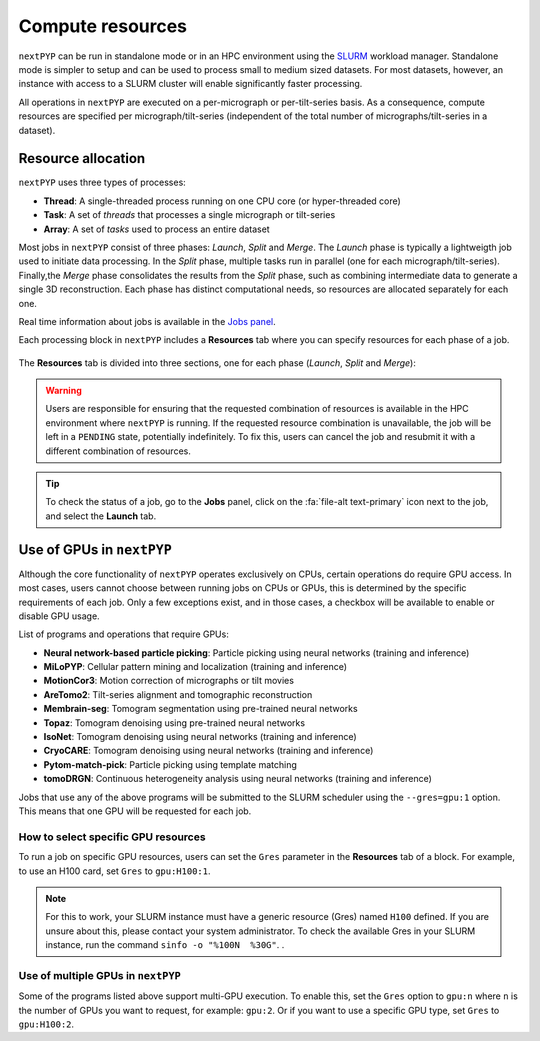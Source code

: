 =================
Compute resources
=================

``nextPYP`` can be run in standalone mode or in an HPC environment using the `SLURM <https://slurm.schedmd.com/>`_ workload manager. Standalone mode is simpler to setup and can be used to process small to medium sized datasets. For most datasets, however, an instance with access to a SLURM cluster will enable significantly faster processing.

All operations in ``nextPYP`` are executed on a per-micrograph or per-tilt-series basis. As a consequence, compute resources are specified per micrograph/tilt-series (independent of the total number of micrographs/tilt-series in a dataset).

Resource allocation
-------------------

``nextPYP`` uses three types of processes:

- **Thread**: A single-threaded process running on one CPU core (or hyper-threaded core)
- **Task**: A set of *threads* that processes a single micrograph or tilt-series
- **Array**: A set of *tasks* used to process an entire dataset

Most jobs in ``nextPYP`` consist of three phases: *Launch*, *Split* and *Merge*. The *Launch* phase is typically a lightweigth job used to initiate data processing. In the *Split* phase, multiple tasks run in parallel (one for each micrograph/tilt-series). Finally,the *Merge* phase consolidates the results from the *Split* phase, such as combining intermediate data to generate a single 3D reconstruction. Each phase has distinct computational needs, so resources are allocated separately for each one.

Real time information about jobs is available in the `Jobs panel <../guide/overview.html#jobs-panel>`_.

Each processing block in ``nextPYP`` includes a **Resources** tab where you can specify resources for each phase of a job.

.. figure:: ../images/tutorial_tomo_pre_process_jobs.webp
  :alt: Job submission options

The **Resources** tab is divided into three sections, one for each phase (*Launch*, *Split* and *Merge*):

.. comment:
   Looks like we're using sphinx-design for panels now?
   The panels in sphinx-design seem to be a bit different than panels from our old lib, sphinx-panels.
   See: https://sphinx-design.readthedocs.io/en/pydata-theme/dropdowns.html

.. nextpyp:: Launch task options
  :collapsible: open

  Launch, Threads
    Number of threads used when launching jobs.

    **Default**: 1

  Launch, Memory per thread (GB)
    Amount of memory per thread requested when launching jobs.

    **Default**: 4

  Launch, Walltime (dd-hh:mm:ss)
    Set a limit on the total run time when launching jobs. When the time limit is reached, SLURM will terminate the job.

    **Default**: 1-00:00:00

.. nextpyp:: Split task options
  :collapsible: open

  Split, threads
    Number of threads used to process each micrograph or tilt-series.
  
    **Default**: 1
    
  Split, Total threads
    Maximum number of threads to run simultaneously. Setting it to ``0`` removes any limits, deferring entirely to SLURM’s scheduling. This option can help manage how resources are distributed between multiple ``nextPYP`` jobs. For example, if the number of threads is set to 7 and the total number of threads is set to 21, then 3 jobs will be run simultaneously, each using 7 threads. If the total number of threads is set to ``0``, then SLURM will determine how many jobs to run simultaneously based on the available resources and any account quotas.

    **Default**: 0
  
  Split, Memory per thread (GB)
    Amount of memory per thread requested for each split job.
  
    **Default**: 4
    
  Split, Walltime (dd-hh:mm:ss)
    Set a limit on the total run time for each split job. When the time limit is reached, SLURM will terminate the job.

    **Default**: 1-00:00:00
    
  Split, Bundle size
    Number of tasks to group into a bundle. Tasks within a bundle are processed one after the other, sequentially. For example, if there are 100 tasks and the bundle size is set to 10, then 10 jobs with 10 tasks each will be processed in parallel. This option can help manage how resources are distributed.

    **Default**:  1

.. nextpyp:: Merge task options
  :collapsible: open

  Merge, Threads
    Number of threads used to run the merge task.
  
    **Default**: 1

  Merge, Memory per thread (GB)
    Amount of memory per thread used to run the merge task.

    **Default**: 4

  Merge, Walltime (dd-hh:mm:ss)
    Set a limit on the total run time for the merge task. When the time limit is reached, SLURM will terminate the job.

    **Default**: 1-00:00:00

.. warning::
    Users are responsible for ensuring that the requested combination of resources is available in the HPC environment where ``nextPYP`` is running. If the requested resource combination is unavailable, the job will be left in a ``PENDING`` state, potentially indefinitely. To fix this, users can cancel the job and resubmit it with a different combination of resources.
    
.. tip::
    To check the status of a job, go to the **Jobs** panel, click on the :fa:`file-alt text-primary` icon next to the job, and select the **Launch** tab.

Use of GPUs in ``nextPYP``
--------------------------

Although the core functionality of ``nextPYP`` operates exclusively on CPUs, certain operations do require GPU access. In most cases, users cannot choose between running jobs on CPUs or GPUs, this is determined by the specific requirements of each job. Only a few exceptions exist, and in those cases, a checkbox will be available to enable or disable GPU usage.

List of programs and operations that require GPUs:

- **Neural network-based particle picking**: Particle picking using neural networks (training and inference)
- **MiLoPYP**: Cellular pattern mining and localization (training and inference)
- **MotionCor3**: Motion correction of micrographs or tilt movies
- **AreTomo2**: Tilt-series alignment and tomographic reconstruction
- **Membrain-seg**: Tomogram segmentation using pre-trained neural networks
- **Topaz**: Tomogram denoising using pre-trained neural networks
- **IsoNet**: Tomogram denoising using neural networks (training and inference)
- **CryoCARE**: Tomogram denoising using neural networks (training and inference)
- **Pytom-match-pick**: Particle picking using template matching
- **tomoDRGN**: Continuous heterogeneity analysis using neural networks (training and inference)

Jobs that use any of the above programs will be submitted to the SLURM scheduler using the ``--gres=gpu:1`` option. This means that one GPU will be requested for each job.

How to select specific GPU resources
^^^^^^^^^^^^^^^^^^^^^^^^^^^^^^^^^^^^

To run a job on specific GPU resources, users can set the ``Gres`` parameter in the **Resources** tab of a block. For example, to use an H100 card, set ``Gres`` to ``gpu:H100:1``. 

.. note::
    
    For this to work, your SLURM instance must have a generic resource (Gres) named ``H100`` defined. If you are unsure about this, please contact your system administrator.
    To check the available Gres in your SLURM instance, run the command ``sinfo -o "%100N  %30G"``.
    .

Use of multiple GPUs in ``nextPYP``
^^^^^^^^^^^^^^^^^^^^^^^^^^^^^^^^^^^

Some of the programs listed above support multi-GPU execution. To enable this, set the ``Gres`` option to ``gpu:n`` where ``n`` is the number of GPUs you want to request, for example: ``gpu:2``. Or if you want to use a specific GPU type, set ``Gres`` to ``gpu:H100:2``.
